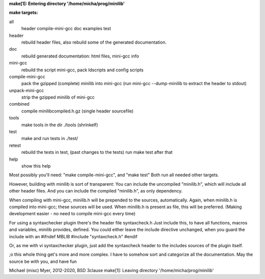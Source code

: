**make[1]: Entering directory '/home/micha/prog/minilib'**

**make targets:**

all
  header compile-mini-gcc doc examples test

header
	rebuild header files, also rebuild some of the generated documentation.

doc
	rebuild generated documentation: html files, mini-gcc info

mini-gcc
	rebuild the script mini-gcc, pack ldscripts and config scripts

compile-mini-gcc
	pack the gzipped (complete) minilib into mini-gcc
	(run mini-gcc --dump-minilib to extract the header to stdout)

unpack-mini-gcc
	strip the gzipped minilib of mini-gcc

combined
	compile minilibcompiled.h.gz (single header sourcefile)

tools
	make tools in the dir ./tools
	(shrinkelf)

test
	make and run tests in ./test/

retest
	rebuild the tests in test, (past changes to the tests)
	run make test after that

help
	show this help


Most possibly you'll need: "make compile-mini-gcc", and "make test"
Both run all needed other targets.

However, building with minilib is sort of transparent:
You can include the uncompiled "minilib.h", which will include
all other header files.
And you can include the compiled "minilib.h", as only dependency.

When compiling with mini-gcc, minilib.h will be prepended to the sources,
automatically. Again, when minilib.h is compiled into mini-gcc; these
sources will be used. When minilib.h is present as file, this will be preferred.
(Making development easier - no need to compile mini-gcc every time)

For using a syntaxchecker plugin there's the header file syntaxcheck.h
Just include this, to have all functions, macros and variables, minilib provides,
defined. 
You could either leave the include directive unchanged, when you guard the include
with an 
#ifndef MBLIB
#include "syntaxcheck.h"
#endif

Or, as me with vi syntaxchecker plugin, just add the syntaxcheck header to 
the includes sources of the plugin itself.

;o this whole thing get's more and more complex.
I have to somehow sort and categorize all the documentation.
May the source be with you, and have fun

Michael (misc) Myer, 2012-2020, BSD 3clause
make[1]: Leaving directory '/home/micha/prog/minilib'
